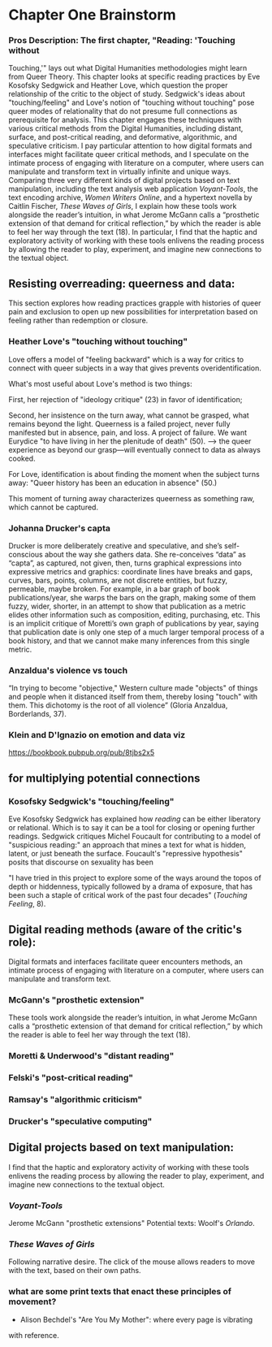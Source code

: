 * Chapter One Brainstorm

*** Pros Description: The first chapter, "Reading: 'Touching without
Touching,'" lays out what Digital Humanities methodologies might learn
from Queer Theory. This chapter looks at specific reading practices by
Eve Kosofsky Sedgwick and Heather Love, which question the proper
relationship of the critic to the object of study. Sedgwick's ideas
about "touching/feeling" and Love's notion of "touching without
touching" pose queer modes of relationality that do not presume full
connections as prerequisite for analysis. This chapter engages these
techniques with various critical methods from the Digital Humanities,
including distant, surface, and post-critical reading, and
deformative, algorithmic, and speculative criticism. I pay particular
attention to how digital formats and interfaces might facilitate queer
critical methods, and I speculate on the intimate process of engaging
with literature on a computer, where users can manipulate and
transform text in virtually infinite and unique ways. Comparing three
very different kinds of digital projects based on text manipulation,
including the text analysis web application /Voyant-Tools/, the text
encoding archive, /Women Writers Online/, and a hypertext novella by
Caitlin Fischer, /These Waves of Girls/, I explain how these tools
work alongside the reader’s intuition, in what Jerome McGann calls a
“prosthetic extension of that demand for critical reflection,” by
which the reader is able to feel her way through the text (18). In
particular, I find that the haptic and exploratory activity of working
with these tools enlivens the reading process by allowing the reader
to play, experiment, and imagine new connections to the textual
object.


** Resisting overreading: queerness and data:
This section explores how reading practices grapple with histories of
queer pain and exclusion to open up new possibilities for
interpretation based on feeling rather than redemption or closure. 

*** Heather Love's "touching without touching"
Love offers a model of "feeling backward" which is a way for critics
to connect with queer subjects in a way that gives prevents
overidentification. 

What's most useful about Love's method is two things: 

First, her rejection of "ideology critique" (23) in favor of
identification; 

Second, her insistence on the turn away, what cannot be grasped, what
remains beyond the light. Queerness is a failed project, never fully
manifested but in absence, pain, and loss. A project of failure. We
want Eurydice "to have living in her the plenitude of death" (50).
--> the queer experience as beyond our grasp---will eventually connect
to data as always cooked.  

For Love, identification is about finding the moment when the subject
turns away: "Queer history has been an education in absence" (50.)

This moment of turning away characterizes queerness as something raw,
which cannot be captured. 


*** Johanna Drucker's capta

Drucker is more deliberately creative and speculative, and she’s self-conscious about the way she gathers data. She re-conceives “data”
as “capta”, as captured, not given, then, turns graphical expressions
into expressive metrics and graphics: coordinate lines have breaks and
gaps, curves, bars, points, columns, are not discrete entities, but
fuzzy, permeable, maybe broken. For example, in a bar graph of book
publications/year, she warps the bars on the graph, making some of
them fuzzy, wider, shorter, in an attempt to show that publication as
a metric elides other information such as composition, editing,
purchasing, etc. This is an implicit critique of Moretti’s own graph
of publications by year, saying that publication date is only one step
of a much larger temporal process of a book history, and that we
cannot make many inferences from this single metric.


*** Anzaldua's violence vs touch
“In trying to become "objective," Western culture made "objects" of
things and people when it distanced itself from them, thereby losing
"touch" with them. This dichotomy is the root of all violence” (Gloria
Anzaldua, Borderlands, 37). 

*** Klein and D'Ignazio on emotion and data viz
https://bookbook.pubpub.org/pub/8tjbs2x5


** for multiplying potential connections


***  Kosofsky Sedgwick's "touching/feeling"
Eve Kosofsky Sedgwick has explained how /reading/ can be either
liberatory or relational. Which is to say it can be a tool for closing
or opening further readings. Sedgwick critiques Michel Foucault for
contributing to a model of "suspicious reading:" an approach that
mines a text for what is hidden, latent, or just beneath the
surface. Foucault's "repressive hypothesis" posits that discourse on
sexuality has been 

"I have tried in this project to explore some of the ways around the
topos of depth or hiddenness, typically followed by a drama of
exposure, that has been such a staple of critical work of the past
four decades" (/Touching Feeling/, 8). 


** Digital reading methods (aware of the critic's role):
Digital formats and interfaces facilitate queer encounters methods, an
intimate process of engaging with literature on a computer, where
users can manipulate and transform text.

*** McGann's "prosthetic extension" 
These tools work alongside the reader’s intuition, in what Jerome
McGann calls a “prosthetic extension of that demand for critical
reflection,” by which the reader is able to feel her way through the
text (18).

*** Moretti & Underwood's "distant reading"
*** Felski's "post-critical reading"

*** Ramsay's "algorithmic criticism" 

*** Drucker's "speculative computing"

** Digital projects based on text manipulation: 
I find that the haptic and exploratory activity of working with these
tools enlivens the reading process by allowing the reader to play,
experiment, and imagine new connections to the textual object.

*** /Voyant-Tools/
Jerome McGann "prosthetic extensions"
Potential texts: Woolf's /Orlando/. 

*** /These Waves of Girls/
Following narrative desire. The click of the mouse allows readers to
move with the text, based on their own paths. 

*** what are some print texts that enact these principles of movement?
- Alison Bechdel's "Are You My Mother": where every page is vibrating
with reference. 
